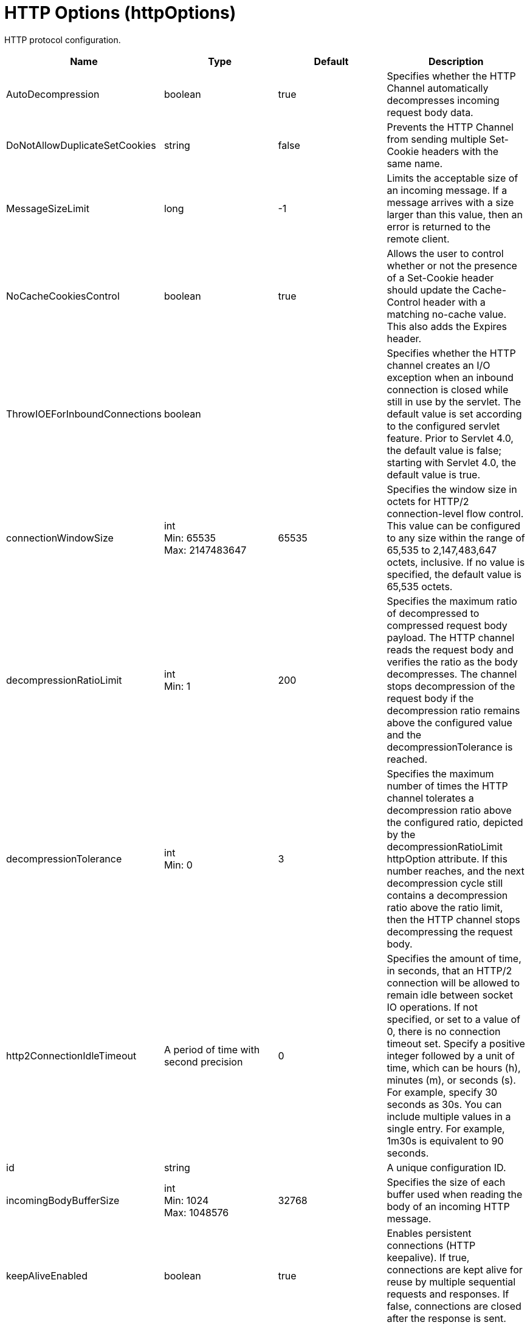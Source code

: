 = +HTTP Options+ (+httpOptions+)
:linkcss: 
:page-layout: config
:nofooter: 

+HTTP protocol configuration.+

[cols="a,a,a,a",width="100%"]
|===
|Name|Type|Default|Description

|+AutoDecompression+

|boolean

|+true+

|+Specifies whether the HTTP Channel automatically decompresses incoming request body data.+

|+DoNotAllowDuplicateSetCookies+

|string

|+false+

|+Prevents the HTTP Channel from sending multiple Set-Cookie headers with the same name.+

|+MessageSizeLimit+

|long

|+-1+

|+Limits the acceptable size of an incoming message. If a message arrives with a size larger than this value, then an error is returned to the remote client.+

|+NoCacheCookiesControl+

|boolean

|+true+

|+Allows the user to control whether or not the presence of a Set-Cookie header should update the Cache-Control header with a matching no-cache value. This also adds the Expires header.+

|+ThrowIOEForInboundConnections+

|boolean

|

|+Specifies whether the HTTP channel creates an I/O exception when an inbound connection is closed while still in use by the servlet. The default value is set according to the configured servlet feature. Prior to Servlet 4.0, the default value is false; starting with Servlet 4.0, the default value is true.+

|+connectionWindowSize+

|int +
Min: +65535+ +
Max: +2147483647+

|+65535+

|+Specifies the window size in octets for HTTP/2 connection-level flow control. This value can be configured to any size within the range of 65,535 to 2,147,483,647 octets, inclusive. If no value is specified, the default value is 65,535 octets.+

|+decompressionRatioLimit+

|int +
Min: +1+

|+200+

|+Specifies the maximum ratio of decompressed to compressed request body payload. The HTTP channel reads the request body and verifies the ratio as the body decompresses. The channel stops decompression of the request body if the decompression ratio remains above the configured value and the decompressionTolerance is reached.+

|+decompressionTolerance+

|int +
Min: +0+

|+3+

|+Specifies the maximum number of times the HTTP channel tolerates a decompression ratio above the configured ratio, depicted by the decompressionRatioLimit httpOption attribute. If this number reaches, and the next decompression cycle still contains a decompression ratio above the ratio limit, then the HTTP channel stops decompressing the request body.+

|+http2ConnectionIdleTimeout+

|A period of time with second precision

|+0+

|+Specifies the amount of time, in seconds, that an HTTP/2 connection will be allowed to remain idle between socket IO operations. If not specified, or set to a value of 0, there is no connection timeout set. Specify a positive integer followed by a unit of time, which can be hours (h), minutes (m), or seconds (s). For example, specify 30 seconds as 30s. You can include multiple values in a single entry. For example, 1m30s is equivalent to 90 seconds.+

|+id+

|string

|

|+A unique configuration ID.+

|+incomingBodyBufferSize+

|int +
Min: +1024+ +
Max: +1048576+

|+32768+

|+Specifies the size of each buffer used when reading the body of an incoming HTTP message.+

|+keepAliveEnabled+

|boolean

|+true+

|+Enables persistent connections (HTTP keepalive). If true, connections are kept alive for reuse by multiple sequential requests and responses. If false, connections are closed after the response is sent.+

|+limitFieldSize+

|int +
Min: +50+ +
Max: +32768+

|+32768+

|+Enforces the size limits on various HTTP fields, such as request URLs, or individual header names or values. Enforcing the size limits of these fields guards against possible Denial of Service attacks. An error is returned to the remote client, if a field exceeds the allowed size.+

|+limitNumHeaders+

|int +
Min: +50+ +
Max: +500+

|+500+

|+Limits the number of HTTP headers that can exist in an incoming message. When this limit is exceeded, an error is returned to the remote client.+

|+limitWindowUpdateFrames+

|boolean

|+false+

|+Specifies whether the server waits until half of the HTTP/2 connection-level and stream-level windows are exhausted before it sends WINDOW_UPDATE frames. Valid values are true or false. If no value is specified, the default value is false.+

|+maxConcurrentStreams+

|int

|+200+

|+Specifies the maximum number of streams that an HTTP/2 connection can have active at any given point. Opening streams over the limit, will result on a REFUSED_STREAM (0x7). If not specified, the default value of concurrent streams will be set to 200.+

|+maxFrameSize+

|int +
Min: +16384+ +
Max: +16777215+

|+57344+

|+Specifies the maximum allowed size of a frame payload the server will advertise in the SETTINGS_MAX_FRAME_SIZE HTTP/2 settings frame. This can be configured to any size within the range of 16,384 to 16,777,215 bytes, inclusive. If not specified, the default is set to 57,344 bytes.+

|+maxKeepAliveRequests+

|int +
Min: +-1+

|+-1+

|+Maximum number of persistent requests that are allowed on a single HTTP connection if persistent connections are enabled. A value of -1 means unlimited. This option supports low latency or high throughput applications, and SSL connections for use in situations where building up a new connection can be costly.+

|+persistTimeout+

|A period of time with second precision

|+30s+

|+Amount of time that a socket will be allowed to remain idle between requests. This setting only applies if persistent connections are enabled. Specify a positive integer followed by a unit of time, which can be hours (h), minutes (m), or seconds (s). For example, specify 30 seconds as 30s. You can include multiple values in a single entry. For example, 1m30s is equivalent to 90 seconds.+

|+readTimeout+

|A period of time with second precision

|+60s+

|+Amount of time to wait for a read request to complete on a socket after the first read occurs. Specify a positive integer followed by a unit of time, which can be hours (h), minutes (m), or seconds (s). For example, specify 30 seconds as 30s. You can include multiple values in a single entry. For example, 1m30s is equivalent to 90 seconds.+

|+removeServerHeader+

|boolean

|+false+

|+Removes server implementation information from HTTP headers.+

|+settingsInitialWindowSize+

|int +
Min: +1+ +
Max: +2147483647+

|+65535+

|+Specifies the initial window size in octets for HTTP/2 stream-level flow control. This value can be configured to any size within the range of 1 to 2,147,483,647 octets, inclusive. If no value is specified, the default value is 65,535 octets.+

|+writeTimeout+

|A period of time with second precision

|+60s+

|+Amount of time to wait on a socket for each portion of the response data to be transmitted. Specify a positive integer followed by a unit of time, which can be hours (h), minutes (m), or seconds (s). For example, specify 30 seconds as 30s. You can include multiple values in a single entry. For example, 1m30s is equivalent to 90 seconds.+
|===
